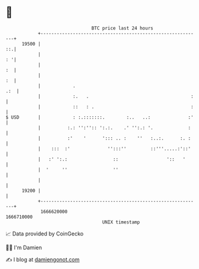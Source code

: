 * 👋

#+begin_example
                                   BTC price last 24 hours                    
               +------------------------------------------------------------+ 
         19500 |                                                         ::.| 
               |                                                         : '| 
               |                                                         :  | 
               |                                                         :  | 
               |            .                                           .:  | 
               |            :.   .                                      :   | 
               |            ::   : .                                    :   | 
   $ USD       |            : :.:::::::.        :..   ..:              :'   | 
               |          :.: '':'':: ':.:.    .' '':.: '.             :    | 
               |          :'    '      '::: .. :    ''   :..:.      :. :    | 
               |    :::  :'              '':::''         ::'''.....:'::'    | 
               |   :' ':.:                 ::                  '::   '      | 
               |  '     ''                 ''                               | 
               |                                                            | 
         19200 |                                                            | 
               +------------------------------------------------------------+ 
                1666620000                                        1666710000  
                                       UNIX timestamp                         
#+end_example
📈 Data provided by CoinGecko

🧑‍💻 I'm Damien

✍️ I blog at [[https://www.damiengonot.com][damiengonot.com]]
